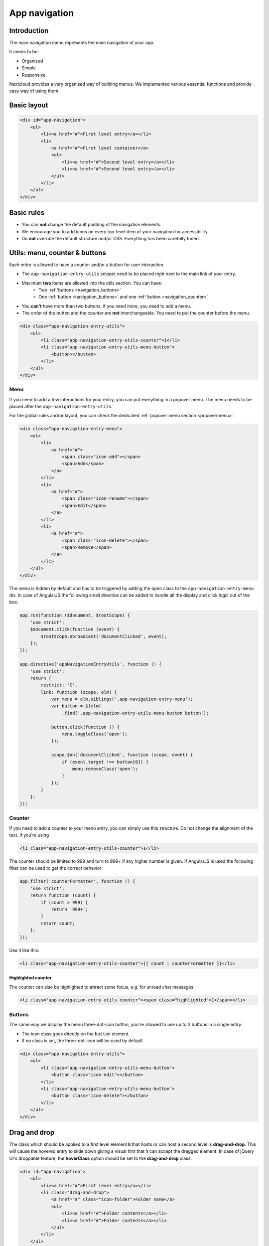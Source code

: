 .. sectionauthor:: John Molakvoæ <skjnldsv@protonmail.com>
.. codeauthor:: John Molakvoæ <skjnldsv@protonmail.com>
..  _navigation:

===============
App navigation
===============

Introduction
------------

The main navigation menu represents the main navigation of your app.

It needs to be:

* Organised
* Simple
* Responsive

Nextcloud provides a very organized way of building menus.
We implemented various essential functions and provide easy way of using them.


Basic layout
------------

.. figure:: ../images/navigation.png
   :alt: Navigation screenshot
   :figclass: figure-with-code

.. code-block:: html

    <div id="app-navigation">
        <ul>
            <li><a href="#">First level entry</a></li>
            <li>
                <a href="#">First level container</a>
                <ul>
                    <li><a href="#">Second level entry</a></li>
                    <li><a href="#">Second level entry</a></li>
                </ul>
            </li>
        </ul>
    </div>


Basic rules
-----------

* You can **not** change the default padding of the navigation elements.
* We encourage you to add icons on every top-level item of your navigation for accessibility.
* Do **not** override the default structure and/or CSS. Everything has been carefully tuned.

Utils: menu, counter & buttons
------------------------------

Each entry is allowed to have a counter and/or a button for user interaction.

* The ``app-navigation-entry-utils`` snippet need to be placed right next to the main link of your entry.
* Maximum **two** items are allowed into the utils section. You can have:
    * Two :ref:`buttons <navigation_buttons>`
    * One :ref:`button <navigation_buttons>` and one :ref:`button <navigation_counter>`
* You **can't** have more than two buttons, if you need more, you need to add a menu.
* The order of the button and the counter are **not** interchangeable. You need to put the counter before the menu.

.. code-block:: html

    <div class="app-navigation-entry-utils">
        <ul>
            <li class="app-navigation-entry-utils-counter">1</li>
            <li class="app-navigation-entry-utils-menu-button">
                <button></button>
            </li>
        </ul>
    </div>

.. _navigation_menu:

Menu
^^^^

If you need to add a few interactions for your entry, you can put everything in a popover menu.
The menu needs to be placed after the ``app-navigation-entry-utils``.

For the global rules and/or layout, you can check the dedicated :ref:`popover menu section <popovermenu>`.

.. figure:: ../images/navigation-menu.png
   :alt: Navigation menu
   :figclass: figure-with-code

.. code-block:: html

    <div class="app-navigation-entry-menu">
        <ul>
            <li>
                <a href="#">
                    <span class="icon-add"></span>
                    <span>Add</span>
                </a>
            </li>
            <li>
                <a href="#">
                    <span class="icon-rename"></span>
                    <span>Edit</span>
                </a>
            </li>
            <li>
                <a href="#">
                    <span class="icon-delete"></span>
                    <span>Remove</span>
                </a>
            </li>
        </ul>
    </div>

The menu is hidden by default and has to be triggered by adding the ``open`` class to the ``app-navigation-entry-menu`` div.
In case of AngularJS the following small directive can be added to handle all the display and click logic out of the box:

.. code-block:: js

    app.run(function ($document, $rootScope) {
        'use strict';
        $document.click(function (event) {
            $rootScope.$broadcast('documentClicked', event);
        });
    });

    app.directive('appNavigationEntryUtils', function () {
        'use strict';
        return {
            restrict: 'C',
            link: function (scope, elm) {
                var menu = elm.siblings('.app-navigation-entry-menu');
                var button = $(elm)
                    .find('.app-navigation-entry-utils-menu-button button');

                button.click(function () {
                    menu.toggleClass('open');
                });

                scope.$on('documentClicked', function (scope, event) {
                    if (event.target !== button[0]) {
                        menu.removeClass('open');
                    }
                });
            }
        };
    });

.. _navigation_counter:

Counter
^^^^^^^

If you need to add a counter to your menu entry, you can simply use this structure.
Do not change the alignment of the text. If you're using

.. figure:: ../images/navigation-counter.png
   :alt: Navigation entry with counter
   :figclass: figure-with-code

.. code-block:: html

    <li class="app-navigation-entry-utils-counter">1</li>

The counter should be limited to 999 and turn to 999+ if any higher number is given. If AngularJS is used the following filter can be used to get the correct behavior:

.. code-block:: js

    app.filter('counterFormatter', function () {
        'use strict';
        return function (count) {
            if (count > 999) {
                return '999+';
            }
            return count;
        };
    });

Use it like this:

.. code-block:: html

    <li class="app-navigation-entry-utils-counter">{{ count | counterFormatter }}</li>

Highlighted counter
"""""""""""""""""""

The counter can also be highlighted to attract some focus, e.g. for unread chat messages

.. figure:: ../images/navigation-counter-highlighted.png
   :alt: Navigation entry with highlighted counter
   :figclass: figure-with-code

.. code-block:: html

    <li class="app-navigation-entry-utils-counter"><span class="highlighted">1</span></li>

.. _navigation_buttons:

Buttons
^^^^^^^

The same way we display the menu three-dot-icon button, you're allowed to use up to 2 buttons in a single entry.

* The icon class goes directly on the ``button`` element.
* If no class is set, the three-dot-icon will be used by default

.. figure:: ../images/navigation-buttons.png
   :alt: Navigation entry with counter
   :figclass: figure-with-code

.. code-block:: html

    <div class="app-navigation-entry-utils">
        <ul>
            <li class="app-navigation-entry-utils-menu-button">
                <button class="icon-edit"></button>
            </li>
            <li class="app-navigation-entry-utils-menu-button">
                <button class="icon-delete"></button>
            </li>
        </ul>
    </div>

Drag and drop
-------------

The class which should be applied to a first level element **li** that hosts or can host a second level is **drag-and-drop**.
This will cause the hovered entry to slide down giving a visual hint that it can accept the dragged element.
In case of jQuery UI's droppable feature, the **hoverClass** option should be set to the **drag-and-drop** class.

.. code-block:: html

    <div id="app-navigation">
        <ul>
            <li><a href="#">First level entry</a></li>
            <li class="drag-and-drop">
                <a href="#" class="icon-folder">Folder name</a>
                <ul>
                    <li><a href="#">Folder contents</a></li>
                    <li><a href="#">Folder contents</a></li>
                </ul>
            </li>
        </ul>
    </div>

Collapsible entry
-----------------

By default, all sub-entries are shown.
This behavior can be changed by creating a collapsible menu.
This way, the menu will be hidden and an arrow will be added in in front of it (replacing the icon if any).

The opening of the menu is activated and animated by the class ``open`` on the main ``li``.

* You can **not** have a collapsible menu on a sub-item, this can only exist on a top-level element.
* You can set the open class by default if you want.
* Do **not** use the collapsible menu if your element does not have sub-items.
* You **still** need to use JS to handle the click event.

.. IMPORTANT::
    * If your top-level link is only used as a header, the **entire** ``a`` needs to be used to toggle the ``open`` class.
    * If your top-level link is used to redirect the user or to trigger something else, you **need** to add the collapsible button and use it as the ``open`` class toggle trigger.

.. figure:: ../images/navigation-collapsible.*
   :alt: Collapsible navigation entry
   :figclass: figure-with-code

.. code-block:: html

    <li class="collapsible open">

        <!-- This is optional -->
        <button class="collapse"></button>

        <a href="#" class="icon-folder">Folder collapsed menu</a>
        <ul>
            <li><a href="#">Simple entry</a></li>
            <li><a href="#">Simple entry</a></li>
            <li><a href="#">Simple entry</a></li>
            <li>
                <a class="icon-folder" href="#">Simple folder</a>
            </li>
        </ul>
    </li>

Entry bullet
------------

Every entry can have a colored marker in front of it.
We call it a `bullet`.

* You can **not** combine an icon with a bullet.
* You need to use the CSS to define the bullet color.

.. figure:: ../images/navigation-bullet.png
   :alt: Navigation entry with bullet
   :figclass: figure-with-code

.. code-block:: html

    <li>
        <div class="app-navigation-entry-bullet"></div>
        <a href="#">Entry with bullet</a>
    </li>

Undo entry
----------

* Undo entries can be used on any level you want.
* When an entry is deleted, please use the usual **7 seconds delay feedback** before final deletion.
* Please use the sentence *Deleted XXXX* as the feedback message.
* You need to use the ``deleted`` class to trigger the animated hide/show of the undo entry.

.. figure:: ../images/navigation-undo.*
   :alt: Navigation entry with undo action
   :figclass: figure-with-code

.. code-block:: html

    <li class="deleted">
        <a href="#" class="hidden">Important entry</a>
        <div class="app-navigation-entry-utils">
            <ul>
                <li class="app-navigation-entry-utils-menu-button">
                    <button class="icon-delete"></button>
                </li>
            </ul>
        </div>
        <div class="app-navigation-entry-deleted">
            <div class="app-navigation-entry-deleted-description">Deleted important entry</div>
            <button class="app-navigation-entry-deleted-button icon-history" title="Undo"></button>
        </div>
    </li>

Edit entry
----------

* Editable entries can be used on any level you want.
* You can replace the ``form`` by a ``div`` if you wish to do your request with JS.
* You need to use the ``editing`` class to trigger the animated hide/show of the input.
* You're allowed to use only one submit input. It **must** be the validation button.
* The input **must** have the same value as the entry link text.

.. figure:: ../images/navigation-edit.*
   :alt: Editable navigation entry
   :figclass: figure-with-code

.. code-block:: html

    <li class="editing">
        <a href="#" class="icon-folder">Folder entry</a>
        <div class="app-navigation-entry-utils">
            <ul>
                <li class="app-navigation-entry-utils-menu-button">
                    <button class="icon-rename"></button>
                </li>
            </ul>
        </div>
        <div class="app-navigation-entry-edit">
            <form>
                <input type="text" value="Folder entry">
                <input type="submit" value="" class="icon-close">
                <input type="submit" value="" class="icon-checkmark">
            </form>
        </div>
    </li>

Pinned entry
------------

Every top-level entry can be `pinned` at the bottom.

* All the pinned entries can be mixed between non-pinned entries.
* All the pinned entries **must** have the ``pinned`` class.
* The **first** pinned entry **must** also have the ``first-pinned`` class.

.. figure:: ../images/navigation-pinned.png
  :alt: Pinned navigation entries
  :figclass: figure-with-code

.. code-block:: html

    <ul>
        <li><a href="#">Non-pinned entry</a></li>
        <li><a href="#">Non-pinned entry</a></li>
        <li class="pinned first-pinned">
            <a href="#">Pinned entry</a>
        </li>
        <li class="pinned"><a href="#">Pinned entry</a></li>
        <li><a href="#">Non-pinned entry</a></li>
        <li><a href="#">Non-pinned entry</a></li>
        <li class="pinned"><a href="#">Pinned entry</a></li>
        <li class="pinned"><a href="#">Pinned entry</a></li>
    </ul>

Various information
-------------------

* You can add the ``icon-loading-small`` class to any ``li`` element to set it in a `loading` state.
* Every element as a ``min-height`` of 44px as that is the minimum recommended touch target. It also helps with clickability and separation on desktop environments.
